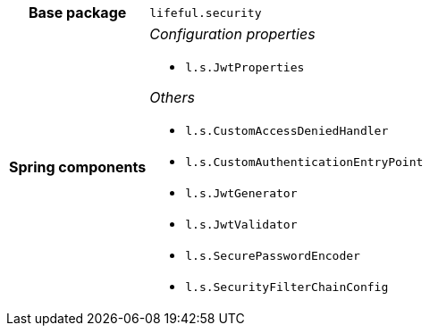 [%autowidth.stretch, cols="h,a"]
|===
|Base package
|`lifeful.security`
|Spring components
|_Configuration properties_

* `l.s.JwtProperties`

_Others_

* `l.s.CustomAccessDeniedHandler`
* `l.s.CustomAuthenticationEntryPoint`
* `l.s.JwtGenerator`
* `l.s.JwtValidator`
* `l.s.SecurePasswordEncoder`
* `l.s.SecurityFilterChainConfig`
|===

